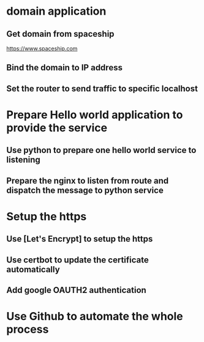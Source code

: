 * domain application
** Get domain from spaceship
  https://www.spaceship.com
** Bind the domain to IP address
** Set the router to send traffic to specific localhost
* Prepare Hello world application to provide the service
** Use python to prepare one hello world service to listening
** Prepare the nginx to listen from route and dispatch the message to python service
* Setup the https
** Use [Let's Encrypt] to setup the https
** Use certbot to update the certificate automatically
** Add google OAUTH2 authentication
* Use Github to automate the whole process
